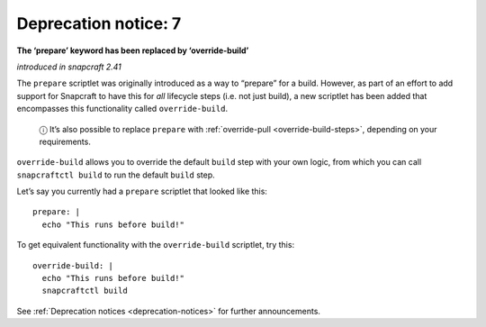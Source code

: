 .. 8407.md

.. _deprecation-notice-7:

Deprecation notice: 7
=====================

**The ‘prepare’ keyword has been replaced by ‘override-build’**

*introduced in snapcraft 2.41*

The ``prepare`` scriptlet was originally introduced as a way to “prepare” for a build. However, as part of an effort to add support for Snapcraft to have this for *all* lifecycle steps (i.e. not just build), a new scriptlet has been added that encompasses this functionality called ``override-build``.

   ⓘ It’s also possible to replace ``prepare`` with :ref:`override-pull <override-build-steps>`, depending on your requirements.

``override-build`` allows you to override the default ``build`` step with your own logic, from which you can call ``snapcraftctl build`` to run the default ``build`` step.

Let’s say you currently had a ``prepare`` scriptlet that looked like this:

::

   prepare: |
     echo "This runs before build!"

To get equivalent functionality with the ``override-build`` scriptlet, try this:

::

   override-build: |
     echo "This runs before build!"
     snapcraftctl build

See :ref:`Deprecation notices <deprecation-notices>` for further announcements.
